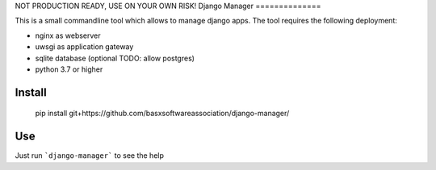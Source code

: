 NOT PRODUCTION READY, USE ON YOUR OWN RISK!
Django Manager
==============

This is a small commandline tool which allows to manage django apps.
The tool requires the following deployment:

- nginx as webserver
- uwsgi as application gateway
- sqlite database (optional TODO: allow postgres)
- python 3.7 or higher

Install
-------

    pip install git+https://github.com/basxsoftwareassociation/django-manager/

Use
---

Just run ```django-manager``` to see the help

